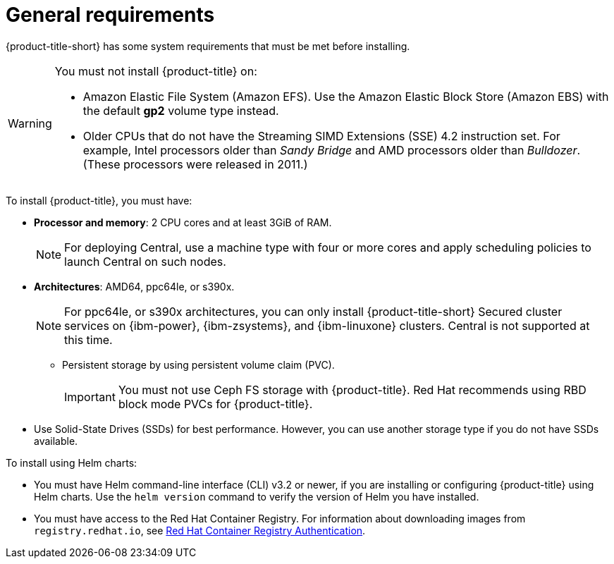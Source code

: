// Module included in the following assemblies:
//
// * installing/prerequisites.adoc
:_module-type: CONCEPT
[id="acs-general-requirements_{context}"]
= General requirements

ifeval::["{context}" == "prerequisites-ocp"]
:openshift:
endif::[]

ifeval::["{context}" == "prerequisites-other"]
:other-platforms:
endif::[]

ifeval::["{context}" == "prerequisites-cloud-ocp"]
:openshift:
endif::[]

ifeval::["{context}" == "prerequisites-cloud-other"]
:other-platforms:
endif::[]

[role="_abstract"]
{product-title-short} has some system requirements that must be met before installing.

[WARNING]
====
You must not install {product-title} on:

* Amazon Elastic File System (Amazon EFS). Use the Amazon Elastic Block Store (Amazon EBS) with the default *gp2* volume type instead.
* Older CPUs that do not have the Streaming SIMD Extensions (SSE) 4.2 instruction set.
For example, Intel processors older than _Sandy Bridge_ and AMD processors older than _Bulldozer_.
(These processors were released in 2011.)
====

To install {product-title}, you must have:

ifdef::openshift[]
* {ocp} version {ocp-supported-version} or later. For more information about supported self-managed and managed {ocp} versions, see link:https://access.redhat.com/node/5822721[{product-title} Support Policy].
* Cluster nodes with a supported operating system:
** {op-system-first}, {op-system-base-full}.
endif::openshift[]

ifdef::other-platforms[]
* A supported managed Kubernetes platform. For more information, see link:https://access.redhat.com/node/5822721[{product-title} Support Policy].
* Cluster nodes with a supported operating system:
** *Operating system*: Amazon Linux, CentOS, Container-Optimized OS from Google, {op-system-first}, Debian, {op-system-base-full}, or Ubuntu.
endif::other-platforms[]

** *Processor and memory*: 2 CPU cores and at least 3GiB of RAM.
+
[NOTE]
====
For deploying Central, use a machine type with four or more cores and apply scheduling policies to launch Central on such nodes.
====
** *Architectures*: AMD64, ppc64le, or s390x.
+
[NOTE]
====
For ppc64le, or s390x architectures, you can only install {product-title-short} Secured cluster services on {ibm-power}, {ibm-zsystems}, and {ibm-linuxone} clusters.
Central is not supported at this time.
====

* Persistent storage by using persistent volume claim (PVC).
+
[IMPORTANT]
====
You must not use Ceph FS storage with {product-title}. Red Hat recommends using RBD block mode PVCs for {product-title}.
====
** Use Solid-State Drives (SSDs) for best performance.
However, you can use another storage type if you do not have SSDs available.

To install using Helm charts:

* You must have Helm command-line interface (CLI) v3.2 or newer, if you are installing or configuring {product-title} using Helm charts.
Use the `helm version` command to verify the version of Helm you have installed.
ifdef::openshift[]
* The {osp} CLI (`oc`).
endif::openshift[]
ifdef::op[]
* You must have the required permissions to configure deployments in the Central cluster.
endif::op[]
* You must have access to the Red Hat Container Registry. For information about downloading images from `registry.redhat.io`, see link:https://access.redhat.com/RegistryAuthentication[Red Hat Container Registry Authentication].

ifeval::["{context}" == "prerequisites-ocp"]
:!openshift:
endif::[]

ifeval::["{context}" == "prerequisites-other"]
:!other-platforms:
endif::[]

ifeval::["{context}" == "prerequisites-cloud-ocp"]
:!openshift:
endif::[]

ifeval::["{context}" == "prerequisites-cloud-other"]
:!other-platforms:
endif::[]
